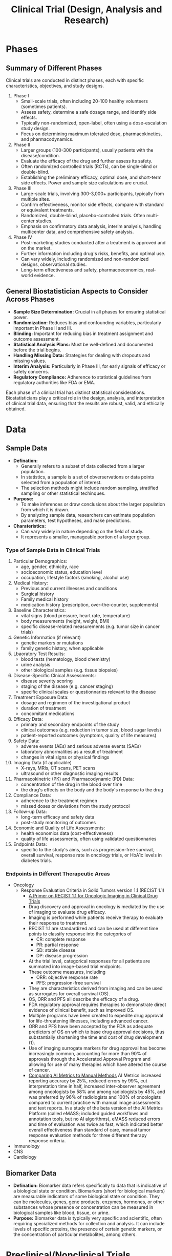 #+title: Clinical Trial (Design, Analysis and Research)

* Phases
** Summary of Different Phases
Clinical trials are conducted in distinct phases, each with specific characteristics, objectives, and study designs.
1. Phase I
   - Small-scale trials, often including 20-100 healthy volunteers (sometimes patients).
   - Assess safety, determine a safe dosage range, and identify side effects.
   - Typically non-randomized, open-label, often using a dose-escalation study design.
   - Focus on determining maximum tolerated dose, pharmacokinetics, and pharmacodynamics.
2. Phase II
   - Larger groups (100-300 participants), usually patients with the disease/condition.
   - Evaluate the efficacy of the drug and further assess its safety.
   - Often randomized controlled trials (RCTs), can be single-blind or double-blind.
   - Establishing the preliminary efficacy, optimal dose, and short-term side effects. Power and sample size calculations are crucial.
3. Phase III
   - Large-scale trials, involving 300-3,000+ participants, typically from multiple sites.
   - Confirm effectiveness, monitor side effects, compare with standard or equivalent treatments.
   - Randomized, double-blind, placebo-controlled trials. Often multi-center studies.
   - Emphasis on confirmatory data analysis, interim analysis, handling multicenter data, and comprehensive safety analysis.
4. Phase IV
   - Post-marketing studies conducted after a treatment is approved and on the market.
   - Further information including drug's risks, benefits, and optimal use.
   - Can vary widely, including randomized and non-randomized designs, observational studies.
   - Long-term effectiveness and safety, pharmacoeconomics, real-world evidence.

** General Biostatistician Aspects to Consider Across Phases
- *Sample Size Determination:* Crucial in all phases for ensuring statistical power.
- *Randomization:* Reduces bias and confounding variables, particularly important in Phase II and III.
- *Blinding:* Important for reducing bias in treatment assignment and outcome assessment.
- *Statistical Analysis Plans:* Must be well-defined and documented before the trial begins.
- *Handling Missing Data:* Strategies for dealing with dropouts and missing values.
- *Interim Analysis:* Particularly in Phase III, for early signals of efficacy or safety concerns.
- *Regulatory Compliance:* Adherence to statistical guidelines from regulatory authorities like FDA or EMA.

Each phase of a clinical trial has distinct statistical considerations. Biostatisticians play a critical role in the design, analysis, and interpretation of clinical trial data, ensuring that the results are robust, valid, and ethically obtained.

* Data
** Sample Data
- *Defination:*
  - Generally refers to a subset of data collected from a larger population.
  - In statistics, a sample is a set of obverservations or data points selected from a population of interest.
  - The selection methods might include random sampling, stratified sampling or other statistical techinques.

- *Purpose:*
  - To make inferences or draw conclusions about the larger population from which it is drawn.
  - By analyzing sample data, researchers can estimate population parameters, test hypotheses, and make predictions.

- *Charateristics:*
  - Can vary widely in nature depending on the field of study.
  - It represents a smaller, manageable portion of a larger group.

*** Type of Sample Data in Clinical Trials
1. Particular Demographics:
   - age, gender, ethnicity, race
   - socioeconomic status, education level
   - occupation, lifestyle factors (smoking, alcohol use)

2. Medical History:
   - Previous and current illnesses and conditions
   - Surgical history
   - Family medical history
   - medication history (prescription, over-the-counter, supplements)

3. Baseline Characteristics:
   - vital signs (blood pressure, heart rate, temperature)
   - body measurements (height, weight, BMI)
   - specific disease-related measurements (e.g. tumor size in cancer trials)

4. Genetic Information (if relevant)
   - genetic markers or mutations
   - family genetic history, when applicable

5. Lbaoratory Test Results:
   - blood tests (hematology, blood chemistry)
   - urine analysis
   - other biological samples (e.g. tissue biopsies)

6. Disease-Specific Clnical Assessments:
   - disease severity scoring
   - staging of the disease (e.g. cancer staging)
   - specific clinical scales or questionnaries relevant to the disease

7. Treatment Exposure Data:
   - dosage and reginmen of the investigational product
   - duration of treatment
   - concomitant medications

8. Efficacy Data:
   - primary and secondary endpoints of the study
   - clinical outcomes (e.g. reduction in tumor size, blood sugar levels)
   - patient-reported outcomes (symptoms, quality of life measures)

9. Safety Data:
   - adverse events (AEs) and serious adverse events (SAEs)
   - laboratory abnormalities as a result of treatment
   - changes in vital signs or physical findings

10. Imaging Data (if applicable)
    - X-rays, MRIs, CT scans, PET scans
    - ultrasound or other diagnostic imaging results

11. Pharmacokinetric (PK) and Pharmacodynamic (PD) Data:
    - concentration of the drug in the blood over time
    - the drug's effects on the body and the body's response to the drug

12. Compliance Data:
    - adherence to the treatment regimen
    - missed doses or deviations from the study protocol

13. Follow-up Data:
    - long-term efficacy and safety data
    - post-study monitoring of outcomes

14. Economic and Quality of Life Assessments:
    - health economics data (cost-effectiveness)
    - quality of life assessments, often using validated questionnaries

15. Endpoints Data:
    - specific to the study's aims, such as progression-free survival, overall survival, response rate in oncology trials, or HbA1c levels in diabetes trials.

*** Endpoints in Different Therapeutic Areas
- Oncology
  - Response Evaluation Criteria in Solid Tumors version 1.1 (RECIST 1.1)
    - [[https://pubs.rsna.org/doi/full/10.1148/rycan.2021210008#][A Primer on RECIST 1.1 for Oncologic Imaging in Clinical Drug Trials]]
    - Drug discovery and approval in oncology is mediated by the use of imaging to evaluate drug efficacy.
    - Imaging is performed while patients receive therapy to evaluate their response to treatment.
    - RECIST 1.1 are standardized and can be used at different time points to classify response into the categories of
      - CR: complete response
      - PR: partial response
      - SD: stable disease
      - DP: disease progression
    - At the trial level, categorical responses for all patients are summated into image-based trial endpoints.
    - These outcome measures, including
      - ORR: objective response rate
      - PFS: progression-free survival
    - They are characteristics derived from imaging and can be used as surrogates for overall survival (OS).
    - OS, ORR and PFS all describe the efficacy of a drug.
    - FDA regulatory approval requires therapies to demonstrate direct evidence of clinical benefit, such as improved OS.
    - Multiple programs have been created to expedite drug approval for life-threatening illnesses, including advanced cancer.
    - ORR and PFS have been accepted by the FDA as adequate predictors of OS on which to base drug approval decisions, thus substantially shortening the time and cost of drug development (1).
    - Use of imaging surrogate markers for drug approval has become increasingly common, accounting for more than 90% of approvals through the Accelerated Approval Program and allowing for use of many therapies which have altered the course of cancer.
    - [[https://www.aimetrics.com/comparing-ai-metrics-to-manual-methods/][Comparing AI Metrics to Manual Methods]]
      AI Metrics increased reporting accuracy by 25%, reduced errors by 99%, cut interpretation time in half, increased inter-observer agreement among oncologists by 58% and among radiologists by 45%, and was preferred by 96% of radiologists and 100% of oncologists compared to current practice with manual image assessments and text reports. In a study of the beta version of the AI Metrics Platform (called eMASS; included guided workflows and annotation tools, but no AI algorithms), eMASS reduced errors and time of evaluation was twice as fast, which indicated better overall effectiveness than standard of care, manual tumor response evaluation methods for three different therapy response criteria.

- Immunology
- CNS
- Cardiology


** Biomarker Data
- *Defination:* Biomarker data refers specifically to data that is indicative of a biological state or condition. Biomarkers (short for biological markers) are measurable indicators of some biological state or condition. They can be molecules, genes, gene products, enzymes, hormones, or other substances whose presence or concentration can be measured in biological samples like blood, tissue, or urine.
- *Purpose:* Biomarker data is typically very specific and scientific, often requiring specialized methods for collection and analysis. It can include levels of specific proteins, the presence of certain genetic markers, or the concentration of particular metabolites, among others.

* Preclinical/Nonclinical Trials
** Key Biomarker
*** Pharmacokinetics (PK)
**** Parameters
- *Concentration-Time Data:* fundamental PK data, including the concentrations of the drug in blood, plasma, or other biological fluids over time. These data are used to calculate various parameters
- *Area Under the curve (AUC):* The measures of the total exposure to the drug over time and is calculated from the concentration-time data. It's a key indictor of the drug's *bioavailability*
- *Maximum concentration (Cmax) and Time to Maximum Concentration (Tmax):*
- *Half-Life($t_{1/2}$):* The time it takes for the drug's concentration to reduce by half in the body. It's crucial for understanding the duration of the drug's effect and for determining dosing intervals.
- *Clearance (CL):* This measures the body's efficiency in eliminating the drug, often expressed as volume per unit time.
- *Volumne of Distribution (Vd):* This parameter gives an idea of how extensively the drug distributes into body tissues compared to the bloodstream.
- *Bioavailability (F):* The fraction of the administrered drug that reaches the systemic circulation in an active form
- *Dose-Proportionality Studies:* Data to determine if the PK of the drug are linear or non-linear across different dose levels.
- *Metabolite Data:* Information about the drug's metabolites, if relevant, which can be important for efficacy and safety assessments

*** Pharmacodynamics (PD)
**** Parameters
- *Effect Size / Response Magnitude:* The degree of biological or cinical response observed after drug administration.
  - A measure of *symptom relief*, *tumor size reduction* in oncology, or *change of biomarker levels*.
- *Time to Onset of Action:* The time it takes for the drug to start showing its therapeutic effect.
- *Duration of Effect:* How long the therapeutic effect of the drug lasts.
  - Crucial in determining *dosing frequency*.
- *EC50 (Effective Concentration 50):* The concentration of the drug that produces 50% of its maximum effect.
  - A common measure of a *drug's potency*.
- *IC50 (Inhibitory Concentration 50):* It's the concentration of a drug that is required for 50% inhibition *in vitro* (e.g. of cancer cell growth).
  - Particularly relevant in oncology and biochemistry
- *Efficacy:* The maximun effect that can be achieved with the drug.
  - This is often assessed in terms of the proportion of subjects achieving a predefined clinical outcome.
- *Therapeutic Index:* A ratio that compares the blood concentration at which a drug becomes toxic to the concentration at which the drug is effective.
  - The alrger the therapeutic index, the safer the drug
- *Biomarker Levels:*
  - Drug-Receptor Interaction Data
  - Adverse Effects
  - Dose-Response Relationship
  - Physiological and Biochemical Changes

* References
(1) Hsiue EHC, Moore TJ, Alexander GC. Estimated costs of pivotal trials for U.S. Food and Drug Administration-approved cancer drugs, 2015-2017. Clin Trials 2020;17(2):119–125. Crossref, Medline, Google Scholar


* Adhoc Questions
** How to address intercurrent event using estimand strategies?
Addressing intercurrent events using estimand strategies is a crucial aspect of clinical trial design and analysis, enhancing clarity and transparency in how we handle post-randomization events that could affect the interpretation of treatment effects. Estimands aim to precisely define the target of estimation to address the specific clinical question of interest, taking into account the complexities introduced by intercurrent events. Here are some steps and considerations for incorporating estimand strategies to deal with intercurrent events as a lead biostatistician:

1. Define Your Estimand
Start by clearly defining your estimand according to the ICH E9(R1) guideline, which should include a precise definition of the target population, endpoint(s), and the treatment effect(s) of interest in the presence of intercurrent events. This involves specifying the clinical question you aim to answer and the relevant population characteristics.

2. Identify Intercurrent Events
Intercurrent events are events that occur after treatment initiation and can affect either the interpretation or the existence of the measurements associated with the clinical question of interest. Common examples include use of rescue medication, discontinuation of treatment, and occurrence of a major health event. Identifying these events early in the trial design is crucial for proper estimand formulation.

3. Choose an Appropriate Strategy
The ICH E9(R1) guideline outlines several strategies for addressing intercurrent events within the framework of estimands. These include:

Treatment Policy Strategy: Include all data, regardless of the occurrence of intercurrent events, to reflect the treatment effect under the treatment policy being studied.
Composite Strategy: Combine the primary variable of interest with the intercurrent event into a composite endpoint.
Hypothetical Strategy: Estimate what the outcomes would have been without the intercurrent events.
Principal Stratification Strategy: Focus on a subgroup of participants who are not affected by the intercurrent events.
While on Treatment Strategy: Analyze data only up to the occurrence of the intercurrent event.
4. Implement Appropriate Statistical Methods
Once you've chosen a strategy, select statistical methods that align with your estimand. This might involve methods for handling missing data, such as multiple imputation or inverse probability weighting, or more complex models like causal inference techniques, depending on the chosen strategy.

5. Document and Justify Your Choices
Document your estimand strategy and the rationale for your choice, including how you plan to handle each identified intercurrent event. This documentation should be part of your statistical analysis plan (SAP) and protocol, ensuring transparency and regulatory compliance.

6. Sensitivity Analyses
Conduct sensitivity analyses to assess the robustness of your findings to different assumptions about the handling of intercurrent events. This can provide insights into the impact of these events on the treatment effect estimate.

7. Communicate with Stakeholders
Engage with clinical and regulatory stakeholders early and throughout the trial process to ensure alignment on the estimand strategy and its implications for clinical decision-making.

** What are intercurrent events, give me some examples
Intercurrent events are occurrences after the initiation of treatment in a clinical trial that can affect the interpretation of the primary outcome, either by changing the course of the disease under study or by influencing the measurement of the primary outcome. These events pose challenges in assessing the true effect of the treatment being studied. The concept of intercurrent events is central to the framework of estimands, as defined in the ICH E9(R1) Addendum on Estimands and Sensitivity Analysis in Clinical Trials. Here are some common examples of intercurrent events:

1. Use of Rescue Medication
Participants may receive additional treatments or interventions not specified in the study protocol to manage symptoms or adverse reactions, which can confound the effects of the study treatment.

2. Treatment Discontinuation
Participants may stop the study treatment prematurely for various reasons, such as experiencing side effects, perceiving lack of efficacy, or personal choice. This can complicate the assessment of long-term treatment effects.

3. Switching Treatments
In some cases, participants might switch to an alternative treatment during the study. This switch could affect the disease progression independently of the study treatment.

4. Missing Data
Missing data, resulting from participants dropping out of the study or missing scheduled assessments, can introduce bias if the reasons for missing data are related to the treatment or outcome.

5. Death
Death is a critical intercurrent event, especially in studies where survival or life-extension is the primary endpoint. It requires careful consideration in the analysis to accurately reflect the treatment's impact on survival.

6. Major Health Events
Events such as hospitalization, surgery, or the occurrence of a new illness can impact the outcome of interest or the ability to measure it accurately.

7. Protocol Deviations
Violations of the study protocol, whether intentional or accidental, by participants or investigators, can affect the treatment's perceived efficacy and safety.

Handling these intercurrent events appropriately in the analysis is crucial for drawing valid and reliable conclusions about the treatment's effects. The choice of strategy to address these events should be guided by the clinical question of interest and the context of the disease and treatment under investigation.

** How to handle biomarker endpoint (exploratory) with primary and secondary endpoints
When a lead biostatistician in a Contract Research Organization (CRO) is involved in exploring biomarker endpoints, especially in the exploratory phase of a clinical trial, there are several important considerations regarding sample size calculation. Whether there is a need to redo sample size calculation specifically for the biomarker endpoint depends on various factors, including the objectives of the biomarker analysis, the relationship between the biomarker and primary/secondary endpoints, and the statistical properties of the biomarker itself. Here are some key points to consider:

Objectives of Biomarker Analysis
- Exploratory vs. Confirmatory: If the biomarker analysis is purely exploratory, intended to generate hypotheses rather than confirm them, a formal sample size recalculation may not be strictly necessary. However, having a sufficient sample size to observe a meaningful signal is still important for the credibility of any findings.
- Decision-making: If the biomarker is critical for future decision-making, such as selecting doses for later-phase trials or identifying responder subgroups, a more rigorous approach to sample size determination may be warranted to ensure the reliability of these decisions.

Relationship to Primary/Secondary Endpoints
- Correlation with Clinical Outcomes: If the biomarker is strongly correlated with the primary or secondary endpoints, the original sample size may already offer sufficient power to detect meaningful changes in the biomarker. However, this depends on the strength of the correlation and the variability of the biomarker.
- Independent Analysis Goals: If the biomarker endpoint serves a distinct purpose or addresses a separate question from the primary/secondary endpoints, a separate sample size calculation based on the expected effect size, variability, and desired power for the biomarker analysis may be necessary.

Statistical Properties of the Biomarker
- Variability: Biomarkers often have different variability characteristics compared to clinical endpoints. High variability may necessitate a larger sample size to detect a given effect size.
- Effect Size: The expected effect size for the biomarker may differ from that of the primary/secondary endpoints, potentially requiring adjustment to the sample size calculation.

Practical Considerations
- Resource Limitations: In the context of a CRO, resource constraints such as budget and time can also influence the feasibility of increasing sample size based on biomarker analyses.
- Regulatory Guidance: Consideration of regulatory expectations for biomarker-based analyses, especially if the biomarker might later transition to a more pivotal role in the study or program.

Steps to Take
- Preliminary Analysis: Conduct a preliminary analysis to assess the variability and potential effect size associated with the biomarker.
- Statistical Methods: Employ statistical methods tailored to biomarker analysis, which may include simulation studies to estimate the required sample size under different scenarios.
- Consultation: Engage with clinical and scientific experts to understand the clinical relevance of changes in the biomarker and to align on the objectives of the biomarker analysis.

In conclusion, while there may not always be a need to formally redo the sample size calculation for exploratory biomarker endpoints, considering the specific objectives and statistical properties of the biomarker analysis is crucial. A careful evaluation will help ensure that the study is appropriately powered to yield informative and credible results, supporting the overall goals of the clinical program.

** What are common biomarker assays used in oncology and immuno-oncology trials?
In oncology and immuno-oncology trials, biomarkers play a crucial role in understanding the mechanism of action of therapies, predicting responses, and monitoring disease progression. The landscape of biomarker assays is rapidly evolving, driven by advances in technology and a deeper understanding of cancer biology. Here are some popular biomarker assays currently used in these fields:

1. Immunohistochemistry (IHC)
IHC is widely used for the detection and localization of proteins within tissue sections. It is particularly useful for assessing the expression of tumor antigens, checkpoint proteins (e.g., PD-L1), and other markers that may predict response to immunotherapy.

2. Polymerase Chain Reaction (PCR)
PCR, including quantitative PCR (qPCR) and reverse transcription PCR (RT-PCR), is a sensitive method for detecting gene mutations, amplifications, or expression levels of mRNA. It's commonly used for identifying specific oncogenic mutations or viral DNA associated with certain cancers.

3. Next-Generation Sequencing (NGS)
NGS allows for the comprehensive analysis of genetic mutations, gene expression profiles, and other genomic alterations. Its applications in oncology include whole-genome sequencing, targeted gene panel sequencing, and transcriptome sequencing (RNA-Seq). NGS is instrumental in identifying actionable mutations and predicting responses to targeted therapies.

4. Circulating Tumor DNA (ctDNA) Analysis
ctDNA assays detect and quantify tumor-derived DNA fragments in the blood, offering a non-invasive approach to cancer diagnosis, prognosis, and monitoring of treatment response. This "liquid biopsy" technique is gaining traction for its ability to detect minimal residual disease and emerging resistance mutations.

5. Flow Cytometry
Flow cytometry is used to analyze the physical and chemical characteristics of cells or particles in a fluid as it passes through at least one laser. It's particularly useful for characterizing immune cell populations, assessing leukocyte differentiation status, and quantifying markers of activation or inhibition in the context of immuno-oncology.

6. Multiplex Immunoassays
Multiplex immunoassays, such as Luminex or cytometric bead array, allow for the simultaneous measurement of multiple cytokines, growth factors, and other soluble proteins in a single sample. This capability is valuable for profiling the immune response and understanding the cytokine milieu within the tumor microenvironment.

7. Tumor Mutation Burden (TMB)
TMB is assessed through comprehensive genomic profiling and quantifies the number of mutations within a tumor genome. A higher TMB may predict a better response to immune checkpoint inhibitors, making it a valuable biomarker in immuno-oncology.

8. Microsatellite Instability (MSI) and Mismatch Repair (MMR) Deficiency Testing
MSI and MMR deficiency are biomarkers for certain types of cancer, indicating a predisposition to accumulate genetic mutations. These markers are particularly relevant in colorectal cancer and have implications for responsiveness to immunotherapy.

9. T-cell Receptor (TCR) Sequencing
TCR sequencing analyzes the diversity and clonality of the T-cell repertoire within a tumor or peripheral blood, providing insights into the immune response to cancer and the potential efficacy of immunotherapies.

These assays are critical tools in the design and execution of oncology and immuno-oncology trials, enabling personalized medicine approaches that match patients with the most appropriate therapies based on their biomarker profiles. As research progresses, the use of these and emerging assays will continue to refine our understanding of cancer biology and enhance the effectiveness of cancer treatments.

** What are well-accepted targets at genomic, proteomic and cellular level for oncology and immuno-oncology trials
In oncology and immuno-oncology trials, the identification of specific targets at the genomic, proteomic, and cellular levels is crucial for the development of effective therapies. These targets provide the basis for understanding cancer's molecular mechanisms and for designing drugs that can selectively interfere with the growth and spread of cancer cells while sparing normal cells. Here are some well-accepted targets in each category:

Genomic Targets
- KRAS: Mutations in the KRAS gene are common in various cancers, including lung, colorectal, and pancreatic cancers. KRAS inhibitors are being actively explored in clinical trials.
- EGFR (Epidermal Growth Factor Receptor): EGFR mutations are prevalent in non-small cell lung cancer (NSCLC) and are targets for EGFR inhibitors.
- BRAF: BRAF mutations, notably V600E in melanoma, are targets for BRAF inhibitors, often used in combination with MEK inhibitors.
- HER2 (Human Epidermal Growth Factor Receptor 2): HER2 is overexpressed in breast cancer and gastric cancer, targeted by monoclonal antibodies and antibody-drug conjugates.
- BRCA1/2: Mutations in these genes are linked to increased risk of breast and ovarian cancers, with PARP inhibitors being effective in targeting BRCA-mutated cancers.

Proteomic Targets
- PD-1/PD-L1 (Programmed Death-1/Ligand-1): These proteins are key immune checkpoint molecules. Inhibitors of PD-1/PD-L1, such as pembrolizumab and nivolumab, have revolutionized the treatment of various cancers by enhancing anti-tumor immunity.
- CTLA-4 (Cytotoxic T-Lymphocyte-Associated Protein 4): Another immune checkpoint inhibitor target, CTLA-4 blockade (e.g., ipilimumab) can promote anti-tumor immune responses, especially in melanoma.
- ALK (Anaplastic Lymphoma Kinase): ALK rearrangements in NSCLC are targeted by ALK inhibitors.
- VEGF (Vascular Endothelial Growth Factor): VEGF and its receptors are targets for anti-angiogenic therapies, which inhibit tumor blood vessel formation.

Cellular Targets
- T cells: Enhancing the activity of T cells against cancer cells is a primary focus of immuno-oncology. CAR-T cell therapies, where T cells are engineered to express chimeric antigen receptors targeting cancer cells, have been successful in treating certain hematological malignancies.
- NK (Natural Killer) cells: Therapies that activate or enhance NK cell responses against tumor cells are under investigation.
- Myeloid-derived suppressor cells (MDSCs) and Tumor-associated macrophages (TAMs): These cells can suppress anti-tumor immunity and are targets for therapies aiming to reprogram the tumor microenvironment to support an immune response against the tumor.
- Cancer stem cells: Targeting cancer stem cells, which may be responsible for resistance to conventional therapies and cancer recurrence, is an ongoing area of research.

These targets represent only a fraction of the vast landscape of potential molecular and cellular targets in oncology and immuno-oncology. The field is rapidly evolving, with new targets being identified as our understanding of cancer biology deepens. The success of therapies targeting these molecules highlights the importance of precision medicine in cancer treatment, where therapies are tailored to the specific genetic and molecular profile of the tumor.

** Can the measurements of these targets be included as exploratory or third endpoints in oncology or immuno-oncology trials?
Yes, measurements of these targets can indeed be included as exploratory or third endpoints in oncology and immuno-oncology trials. Incorporating these measurements as exploratory endpoints serves several important purposes:

1. Biomarker Validation
Including measurements of genomic, proteomic, and cellular targets as exploratory endpoints allows for the validation of these biomarkers in the context of the clinical trial. This validation process is crucial for understanding the biomarker's role in the disease process and its potential utility in predicting response to therapy or in patient stratification.

2. Mechanism of Action (MoA) Elucidation
Exploratory endpoints can help elucidate the mechanism of action of the investigational therapeutic. By measuring changes in specific targets, researchers can gain insights into how the therapy interacts with its target and the downstream effects on signaling pathways, potentially identifying mechanisms of resistance or synergies with other therapies.

3. Identification of Predictive Biomarkers
The analysis of these targets may help identify predictive biomarkers that could foresee which patients are likely to benefit from the therapy. This is particularly relevant in immuno-oncology, where responses to treatments such as checkpoint inhibitors can vary widely among patients. Predictive biomarkers can improve patient selection for specific therapies, enhancing clinical trial efficiency and facilitating personalized medicine approaches.

4. Safety and Toxicity Monitoring
Measurements of certain targets can also be used to monitor for potential adverse effects related to the therapy. For example, changes in immune cell populations or cytokine levels could indicate immune-related adverse events (irAEs) in trials involving immunotherapies.

5. Secondary Pharmacodynamic (PD) Endpoints
These measurements can serve as secondary PD endpoints, providing evidence of drug activity at the intended target site or within a specific biological pathway. PD endpoints are invaluable for dose-ranging studies and for establishing the relationship between drug exposure and biological effect.

Practical Considerations
Feasibility and Relevance: The feasibility of measuring these exploratory endpoints and their relevance to the therapeutic area and study goals must be considered. This includes the availability of validated assays and the biological rationale linking the target to the disease.
Statistical Analysis Plan (SAP): The SAP should clearly outline the methods for analyzing exploratory endpoints, including statistical techniques and handling of multiplicity issues. While exploratory analyses may not be subject to the same statistical rigor as primary or secondary endpoints, clear planning is essential for generating meaningful insights.
Regulatory and Ethical Considerations: Any additional measurements, especially those requiring extra patient samples or procedures, should be justified in terms of scientific value and patient burden. Ethical and regulatory considerations must be addressed, ensuring that the collection of data aligns with study objectives and patient welfare.
Incorporating these measurements as exploratory endpoints in clinical trials offers a valuable opportunity to enhance our understanding of disease mechanisms, therapeutic effects, and patient responses, ultimately contributing to the development of more effective and personalized cancer treatments.
